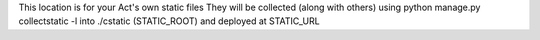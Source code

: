 This location is for your Act's own static files
They will be collected (along with others)
using python manage.py collectstatic -l into ./cstatic (STATIC_ROOT)
and deployed at STATIC_URL